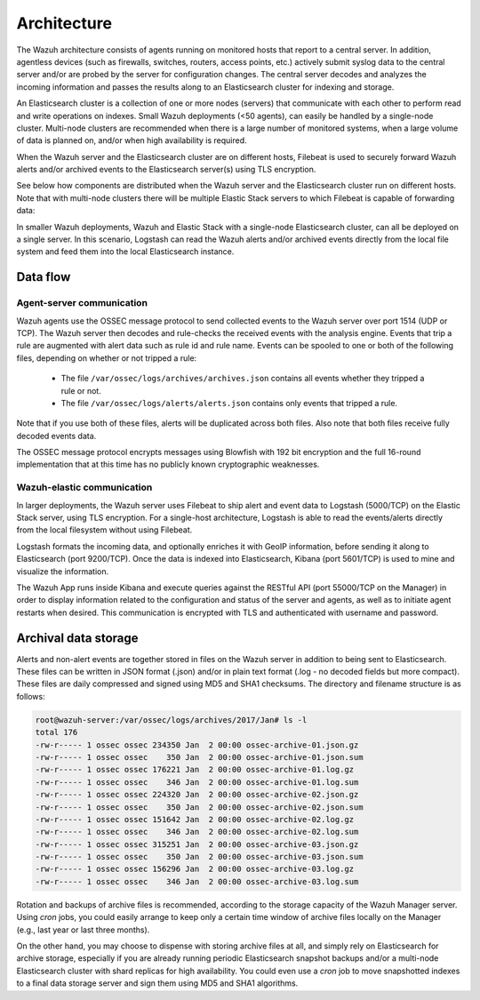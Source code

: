.. _architecture:

Architecture
============

The Wazuh architecture consists of agents running on monitored hosts that report to a central server. In addition, agentless devices (such as firewalls, switches, routers, access points, etc.) actively submit syslog data to the central server and/or are probed by the server for configuration changes. The central server decodes and analyzes the incoming information and passes the results along to an Elasticsearch cluster for indexing and storage.

An Elasticsearch cluster is a collection of one or more nodes (servers) that communicate with each other to perform read and write operations on indexes. Small Wazuh deployments (<50 agents), can easily be handled by a single-node cluster. Multi-node clusters are recommended when there is a large number of monitored systems, when a large volume of data is planned on, and/or when high availability is required.

When the Wazuh server and the Elasticsearch cluster are on different hosts, Filebeat is used to securely forward Wazuh alerts and/or archived events to the Elasticsearch server(s) using TLS encryption.

See below how components are distributed when the Wazuh server and the Elasticsearch cluster run on different hosts. Note that with multi-node clusters there will be multiple Elastic Stack servers to which Filebeat is capable of forwarding data:

.. thumbnail:: ../images/installation/installing_wazuh.png
    :title: Distributed architecture
    :align: center
    :width: 100%

In smaller Wazuh deployments, Wazuh and Elastic Stack with a single-node Elasticsearch cluster, can all be deployed on a single server. In this scenario, Logstash can read the Wazuh alerts and/or archived events directly from the local file system and feed them into the local Elasticsearch instance.

.. thumbnail:: ../images/installation/installing_wazuh_singlehost.png
    :title: Single-host architecture
    :align: center
    :width: 100%

Data flow
---------

.. thumbnail:: ../images/getting_started/data_flow_2048x794.png
    :title: Data flow
    :align: center
    :width: 100%


Agent-server communication
^^^^^^^^^^^^^^^^^^^^^^^^^^

Wazuh agents use the OSSEC message protocol to send collected events to the Wazuh server over port 1514 (UDP or TCP). The Wazuh server then decodes and rule-checks the received events with the analysis engine. Events that trip a rule are augmented with alert data such as rule id and rule name. Events can be spooled to one or both of the following files, depending on whether or not tripped a rule:

 - The file ``/var/ossec/logs/archives/archives.json`` contains all events whether they tripped a rule or not.
 - The file ``/var/ossec/logs/alerts/alerts.json`` contains only events that tripped a rule.

Note that if you use both of these files, alerts will be duplicated across both files. Also note that both files receive fully decoded events data.

The OSSEC message protocol encrypts messages using Blowfish with 192 bit encryption and the full 16-round implementation that at this time has no publicly known cryptographic weaknesses.


Wazuh-elastic communication
^^^^^^^^^^^^^^^^^^^^^^^^^^^

In larger deployments, the Wazuh server uses Filebeat to ship alert and event data to Logstash (5000/TCP) on the Elastic Stack server, using TLS encryption. For a single-host architecture, Logstash is able to read the events/alerts directly from the local filesystem without using Filebeat.

Logstash formats the incoming data, and optionally enriches it with GeoIP information, before sending it along to Elasticsearch (port 9200/TCP). Once the data is indexed into Elasticsearch, Kibana (port 5601/TCP) is used to mine and visualize the information.

The Wazuh App runs inside Kibana and execute queries against the RESTful API (port 55000/TCP on the Manager) in order to display information related to the configuration and status of the server and agents, as well as to initiate agent restarts when desired. This communication is encrypted with TLS and authenticated with username and password.


Archival data storage
---------------------

Alerts and non-alert events are together stored in files on the Wazuh server in addition to being sent to Elasticsearch. These files can be written in JSON format (.json) and/or in plain text format (.log - no decoded fields but more compact). These files are daily compressed and signed using MD5 and SHA1 checksums. The directory and filename structure is as follows:

.. code-block:: bash

    root@wazuh-server:/var/ossec/logs/archives/2017/Jan# ls -l
    total 176
    -rw-r----- 1 ossec ossec 234350 Jan  2 00:00 ossec-archive-01.json.gz
    -rw-r----- 1 ossec ossec    350 Jan  2 00:00 ossec-archive-01.json.sum
    -rw-r----- 1 ossec ossec 176221 Jan  2 00:00 ossec-archive-01.log.gz
    -rw-r----- 1 ossec ossec    346 Jan  2 00:00 ossec-archive-01.log.sum
    -rw-r----- 1 ossec ossec 224320 Jan  2 00:00 ossec-archive-02.json.gz
    -rw-r----- 1 ossec ossec    350 Jan  2 00:00 ossec-archive-02.json.sum
    -rw-r----- 1 ossec ossec 151642 Jan  2 00:00 ossec-archive-02.log.gz
    -rw-r----- 1 ossec ossec    346 Jan  2 00:00 ossec-archive-02.log.sum
    -rw-r----- 1 ossec ossec 315251 Jan  2 00:00 ossec-archive-03.json.gz
    -rw-r----- 1 ossec ossec    350 Jan  2 00:00 ossec-archive-03.json.sum
    -rw-r----- 1 ossec ossec 156296 Jan  2 00:00 ossec-archive-03.log.gz
    -rw-r----- 1 ossec ossec    346 Jan  2 00:00 ossec-archive-03.log.sum

Rotation and backups of archive files is recommended, according to the storage capacity of the Wazuh Manager server. Using *cron* jobs, you could easily arrange to keep only a certain time window of archive files locally on the Manager (e.g., last year or last three months).

On the other hand, you may choose to dispense with storing archive files at all, and simply rely on Elasticsearch for archive storage, especially if you are already running periodic Elasticsearch snapshot backups and/or a multi-node Elasticsearch cluster with shard replicas for high availability. You could even use a *cron* job to move snapshotted indexes to a final data storage server and sign them using MD5 and SHA1 algorithms.
